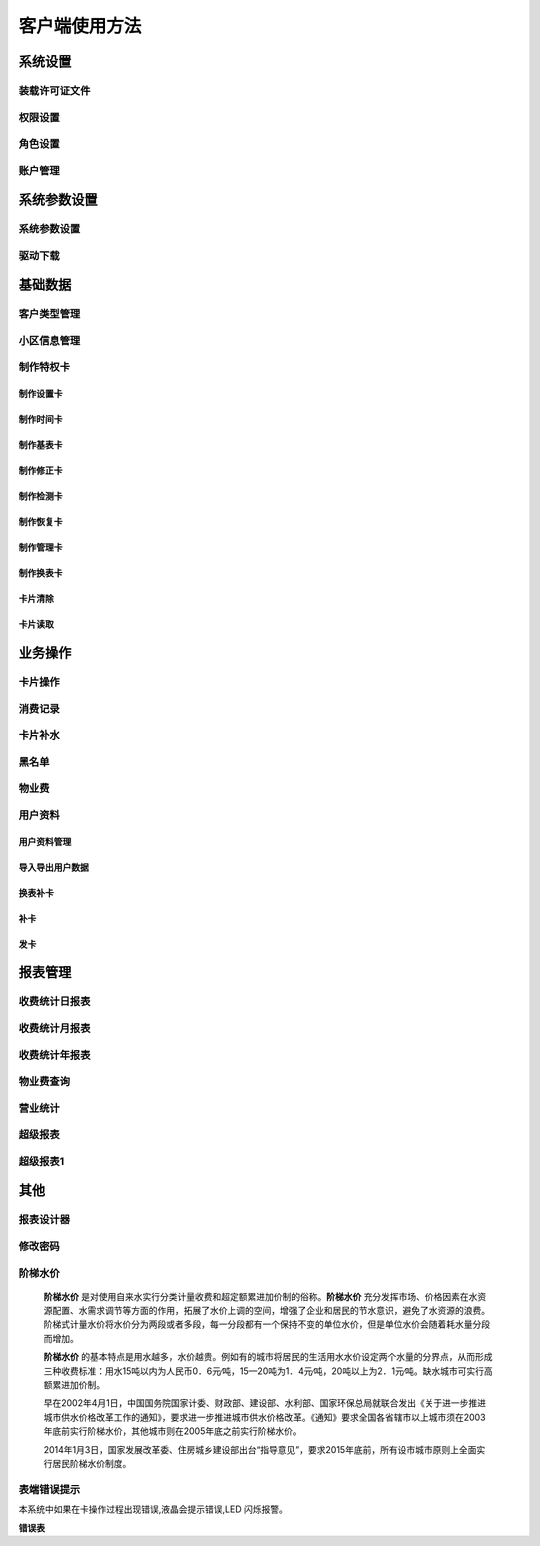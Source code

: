 ========
客户端使用方法
========

系统设置
-----------

装载许可证文件
~~~~~~~~~~~~~~~

权限设置
~~~~~~~~~~~~~~~

角色设置
~~~~~~~~~~~~~~~

账户管理
~~~~~~~~~~~~~~~

系统参数设置
-----------

系统参数设置
~~~~~~~~~~~~~~~

驱动下载
~~~~~~~~~~~~~~~


基础数据
--------

客户类型管理
~~~~~~~~~~~~~~~

小区信息管理
~~~~~~~~~~~~~~~

制作特权卡
~~~~~~~~~~~~~~~

制作设置卡
^^^^^^^^^^^^^^^

制作时间卡
^^^^^^^^^^^^^^^

制作基表卡
^^^^^^^^^^^^^^^

制作修正卡
^^^^^^^^^^^^^^^

制作检测卡
^^^^^^^^^^^^^^^

制作恢复卡
^^^^^^^^^^^^^^^

制作管理卡
^^^^^^^^^^^^^^^

制作换表卡
^^^^^^^^^^^^^^^

卡片清除
^^^^^^^^^^^^^^^

卡片读取
^^^^^^^^^^^^^^^




业务操作
--------

卡片操作
~~~~~~~~~~~~~~~

消费记录
~~~~~~~~~~~~~~~

卡片补水
~~~~~~~~~~~~~~~

黑名单
~~~~~~~~~~~~~~~

物业费
~~~~~~~~~~~~~~~

用户资料
~~~~~~~~~~~~~~~

用户资料管理
^^^^^^^^^^^^^^^

导入导出用户数据
^^^^^^^^^^^^^^^

换表补卡
^^^^^^^^^^^^^^^

补卡
^^^^^^^^^^^^^^^

发卡
^^^^^^^^^^^^^^^

报表管理
--------

收费统计日报表
~~~~~~~~~~~~~~~

收费统计月报表
~~~~~~~~~~~~~~~

收费统计年报表
~~~~~~~~~~~~~~~

物业费查询
~~~~~~~~~~~~~~~

营业统计
~~~~~~~~~~~~~~~

超级报表
~~~~~~~~~~~~~~~

超级报表1
~~~~~~~~~~~~~~~


其他
--------

报表设计器
~~~~~~~~~~~~~~~

修改密码
~~~~~~~~~~~~~~~

阶梯水价
~~~~~~~~~~~~~~~

  **阶梯水价** 是对使用自来水实行分类计量收费和超定额累进加价制的俗称。**阶梯水价** 充分发挥市场、价格因素在水资源配置、水需求调节等方面的作用，拓展了水价上调的空间，增强了企业和居民的节水意识，避免了水资源的浪费。阶梯式计量水价将水价分为两段或者多段，每一分段都有一个保持不变的单位水价，但是单位水价会随着耗水量分段而增加。

  **阶梯水价** 的基本特点是用水越多，水价越贵。例如有的城市将居民的生活用水水价设定两个水量的分界点，从而形成三种收费标准：用水15吨以内为人民币0．6元∕吨，15—20吨为1．4元∕吨，20吨以上为2．1元∕吨。缺水城市可实行高额累进加价制。

  早在2002年4月1日，中国国务院国家计委、财政部、建设部、水利部、国家环保总局就联合发出《关于进一步推进城市供水价格改革工作的通知》，要求进一步推进城市供水价格改革。《通知》要求全国各省辖市以上城市须在2003年底前实行阶梯水价，其他城市则在2005年底之前实行阶梯水价。

  2014年1月3日，国家发展改革委、住房城乡建设部出台“指导意见”，要求2015年底前，所有设市城市原则上全面实行居民阶梯水价制度。

表端错误提示
~~~~~~~~~~~~~~~

本系统中如果在卡操作过程出现错误,液晶会提示错误,LED 闪烁报警。


**错误表**

+------+-------------+-----------------------------------------------+
|序号    |错误显示         |错误原因                                           |
+======+=============+===============================================+
|1     |Error_01     |校验和出错                                          |
+------+-------------+-----------------------------------------------+
|2     |Error_03     |二级低压，不能进行卡操作                                   |
+------+-------------+-----------------------------------------------+
|3     |Error_04     |未开户或未刷测试卡                                      |
+------+-------------+-----------------------------------------------+
|4     |Error_05     |用户卡表号不对应                                       |
+------+-------------+-----------------------------------------------+
|5     |Error_06     |提前拔卡                                           |
+------+-------------+-----------------------------------------------+
|6     |Error_07     |超出最大购买量                                        |
+------+-------------+-----------------------------------------------+
|7     |Error_12     |刷卡过快或者不是本客户系统卡                                 |
+------+-------------+-----------------------------------------------+


+-----------+-----------------------+---------------------------------------+
| #         |错误显示               |错误原因                               |
+===========+=======================+=======================================+
|1          |Error_01               |校验和出错                             |
+-----------+-----------------------+---------------------------------------+
|2          |Error_03               |二级低压，不能进行卡操作               |
+-----------+-----------------------+---------------------------------------+
|3          |Error_04               |未开户或未刷测试卡                  |
+-----------+-----------------------+---------------------------------------+
|4          |Error_05               |用户卡表号不对应                       |
+-----------+-----------------------+---------------------------------------+
|5          |Error_06               |提前拔卡                               |
+-----------+-----------------------+---------------------------------------+
|6          |Error_07               |超出最大购买量                         |
+-----------+-----------------------+---------------------------------------+
|7          |Error_12               |刷卡过快或者不是本客户系统卡           |
+-----------+-----------------------+---------------------------------------+
|8          |Error_15               |卡片确认失败，线圈未连接好或有磁场干扰 |
+-----------+-----------------------+---------------------------------------+
|9          |Error_16               |阶梯价设置错误，不能为0                |
+-----------+-----------------------+---------------------------------------+
|10         |Error_17               |换表卡二次换出时表号不对应	            |
+-----------+-----------------------+---------------------------------------+
|11         |Error_18               |充值不成功表端充值次数大于卡次数       |
+-----------+-----------------------+---------------------------------------+


